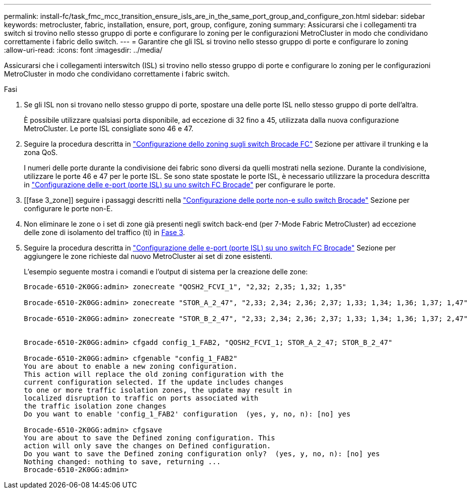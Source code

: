 ---
permalink: install-fc/task_fmc_mcc_transition_ensure_isls_are_in_the_same_port_group_and_configure_zon.html 
sidebar: sidebar 
keywords: metrocluster, fabric, installation, ensure, port, group, configure, zoning 
summary: Assicurarsi che i collegamenti tra switch si trovino nello stesso gruppo di porte e configurare lo zoning per le configurazioni MetroCluster in modo che condividano correttamente i fabric dello switch. 
---
= Garantire che gli ISL si trovino nello stesso gruppo di porte e configurare lo zoning
:allow-uri-read: 
:icons: font
:imagesdir: ../media/


[role="lead"]
Assicurarsi che i collegamenti interswitch (ISL) si trovino nello stesso gruppo di porte e configurare lo zoning per le configurazioni MetroCluster in modo che condividano correttamente i fabric switch.

.Fasi
. Se gli ISL non si trovano nello stesso gruppo di porte, spostare una delle porte ISL nello stesso gruppo di porte dell'altra.
+
È possibile utilizzare qualsiasi porta disponibile, ad eccezione di 32 fino a 45, utilizzata dalla nuova configurazione MetroCluster. Le porte ISL consigliate sono 46 e 47.

. Seguire la procedura descritta in link:task_fcsw_brocade_configure_the_brocade_fc_switches_supertask.html["Configurazione dello zoning sugli switch Brocade FC"] Sezione per attivare il trunking e la zona QoS.
+
I numeri delle porte durante la condivisione dei fabric sono diversi da quelli mostrati nella sezione. Durante la condivisione, utilizzare le porte 46 e 47 per le porte ISL. Se sono state spostate le porte ISL, è necessario utilizzare la procedura descritta in link:task_fcsw_brocade_configure_the_brocade_fc_switches_supertask.html["Configurazione delle e-port (porte ISL) su uno switch FC Brocade"] per configurare le porte.

. [[fase 3_zone]] seguire i passaggi descritti nella link:task_fcsw_brocade_configure_the_brocade_fc_switches_supertask.html["Configurazione delle porte non-e sullo switch Brocade"] Sezione per configurare le porte non-E.
. Non eliminare le zone o i set di zone già presenti negli switch back-end (per 7-Mode Fabric MetroCluster) ad eccezione delle zone di isolamento del traffico (ti) in <<step3_zones,Fase 3>>.
. Seguire la procedura descritta in link:task_fcsw_brocade_configure_the_brocade_fc_switches_supertask.html["Configurazione delle e-port (porte ISL) su uno switch FC Brocade"] Sezione per aggiungere le zone richieste dal nuovo MetroCluster ai set di zone esistenti.
+
L'esempio seguente mostra i comandi e l'output di sistema per la creazione delle zone:

+
[listing]
----
Brocade-6510-2K0GG:admin> zonecreate "QOSH2_FCVI_1", "2,32; 2,35; 1,32; 1,35"

Brocade-6510-2K0GG:admin> zonecreate "STOR_A_2_47", "2,33; 2,34; 2,36; 2,37; 1,33; 1,34; 1,36; 1,37; 1,47"

Brocade-6510-2K0GG:admin> zonecreate "STOR_B_2_47", "2,33; 2,34; 2,36; 2,37; 1,33; 1,34; 1,36; 1,37; 2,47"


Brocade-6510-2K0GG:admin> cfgadd config_1_FAB2, "QOSH2_FCVI_1; STOR_A_2_47; STOR_B_2_47"

Brocade-6510-2K0GG:admin> cfgenable "config_1_FAB2"
You are about to enable a new zoning configuration.
This action will replace the old zoning configuration with the
current configuration selected. If the update includes changes
to one or more traffic isolation zones, the update may result in
localized disruption to traffic on ports associated with
the traffic isolation zone changes
Do you want to enable 'config_1_FAB2' configuration  (yes, y, no, n): [no] yes

Brocade-6510-2K0GG:admin> cfgsave
You are about to save the Defined zoning configuration. This
action will only save the changes on Defined configuration.
Do you want to save the Defined zoning configuration only?  (yes, y, no, n): [no] yes
Nothing changed: nothing to save, returning ...
Brocade-6510-2K0GG:admin>
----

